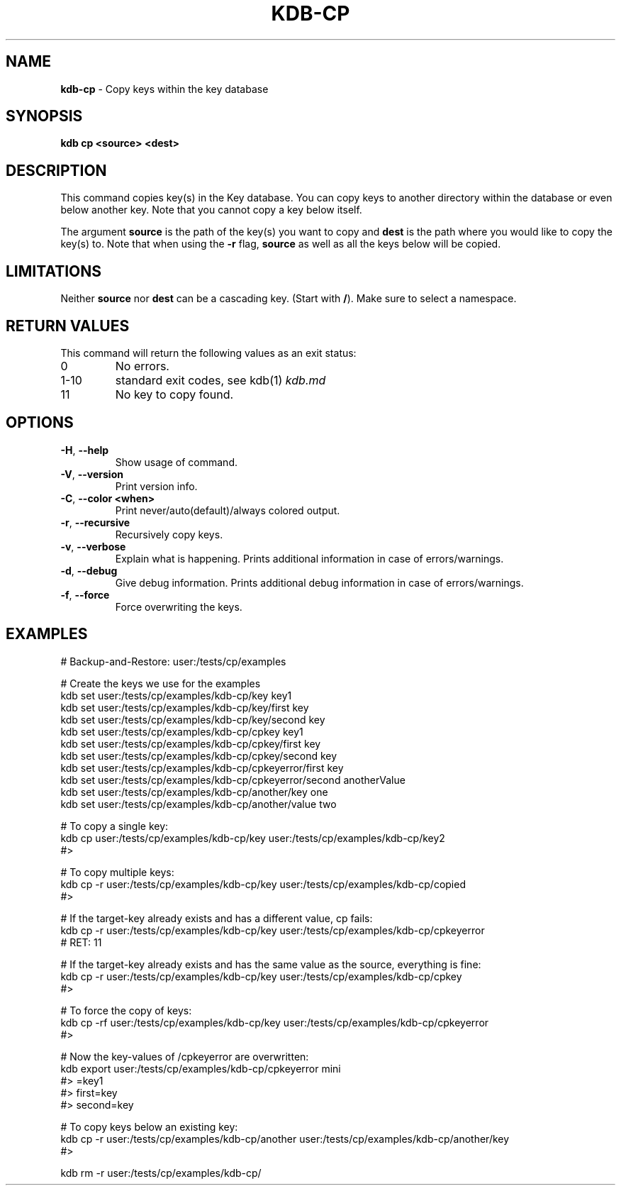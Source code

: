.\" generated with Ronn-NG/v0.10.1
.\" http://github.com/apjanke/ronn-ng/tree/0.10.1.pre3
.TH "KDB\-CP" "1" "May 2023" ""
.SH "NAME"
\fBkdb\-cp\fR \- Copy keys within the key database
.SH "SYNOPSIS"
\fBkdb cp <source> <dest>\fR
.SH "DESCRIPTION"
This command copies key(s) in the Key database\. You can copy keys to another directory within the database or even below another key\. Note that you cannot copy a key below itself\.
.P
The argument \fBsource\fR is the path of the key(s) you want to copy and \fBdest\fR is the path where you would like to copy the key(s) to\. Note that when using the \fB\-r\fR flag, \fBsource\fR as well as all the keys below will be copied\.
.SH "LIMITATIONS"
Neither \fBsource\fR nor \fBdest\fR can be a cascading key\. (Start with \fB/\fR)\. Make sure to select a namespace\.
.SH "RETURN VALUES"
This command will return the following values as an exit status:
.TP
0
No errors\.
.TP
1\-10
standard exit codes, see kdb(1) \fIkdb\.md\fR
.TP
11
No key to copy found\.
.SH "OPTIONS"
.TP
\fB\-H\fR, \fB\-\-help\fR
Show usage of command\.
.TP
\fB\-V\fR, \fB\-\-version\fR
Print version info\.
.TP
\fB\-C\fR, \fB\-\-color <when>\fR
Print never/auto(default)/always colored output\.
.TP
\fB\-r\fR, \fB\-\-recursive\fR
Recursively copy keys\.
.TP
\fB\-v\fR, \fB\-\-verbose\fR
Explain what is happening\. Prints additional information in case of errors/warnings\.
.TP
\fB\-d\fR, \fB\-\-debug\fR
Give debug information\. Prints additional debug information in case of errors/warnings\.
.TP
\fB\-f\fR, \fB\-\-force\fR
Force overwriting the keys\.
.SH "EXAMPLES"
.nf
# Backup\-and\-Restore: user:/tests/cp/examples

# Create the keys we use for the examples
kdb set user:/tests/cp/examples/kdb\-cp/key key1
kdb set user:/tests/cp/examples/kdb\-cp/key/first key
kdb set user:/tests/cp/examples/kdb\-cp/key/second key
kdb set user:/tests/cp/examples/kdb\-cp/cpkey key1
kdb set user:/tests/cp/examples/kdb\-cp/cpkey/first key
kdb set user:/tests/cp/examples/kdb\-cp/cpkey/second key
kdb set user:/tests/cp/examples/kdb\-cp/cpkeyerror/first key
kdb set user:/tests/cp/examples/kdb\-cp/cpkeyerror/second anotherValue
kdb set user:/tests/cp/examples/kdb\-cp/another/key one
kdb set user:/tests/cp/examples/kdb\-cp/another/value two

# To copy a single key:
kdb cp user:/tests/cp/examples/kdb\-cp/key user:/tests/cp/examples/kdb\-cp/key2
#>

# To copy multiple keys:
kdb cp \-r user:/tests/cp/examples/kdb\-cp/key user:/tests/cp/examples/kdb\-cp/copied
#>

# If the target\-key already exists and has a different value, cp fails:
kdb cp \-r user:/tests/cp/examples/kdb\-cp/key user:/tests/cp/examples/kdb\-cp/cpkeyerror
# RET: 11

# If the target\-key already exists and has the same value as the source, everything is fine:
kdb cp \-r user:/tests/cp/examples/kdb\-cp/key user:/tests/cp/examples/kdb\-cp/cpkey
#>

# To force the copy of keys:
kdb cp \-rf user:/tests/cp/examples/kdb\-cp/key user:/tests/cp/examples/kdb\-cp/cpkeyerror
#>

# Now the key\-values of /cpkeyerror are overwritten:
kdb export user:/tests/cp/examples/kdb\-cp/cpkeyerror mini
#> =key1
#> first=key
#> second=key

# To copy keys below an existing key:
kdb cp \-r user:/tests/cp/examples/kdb\-cp/another user:/tests/cp/examples/kdb\-cp/another/key
#>

kdb rm \-r user:/tests/cp/examples/kdb\-cp/
.fi

